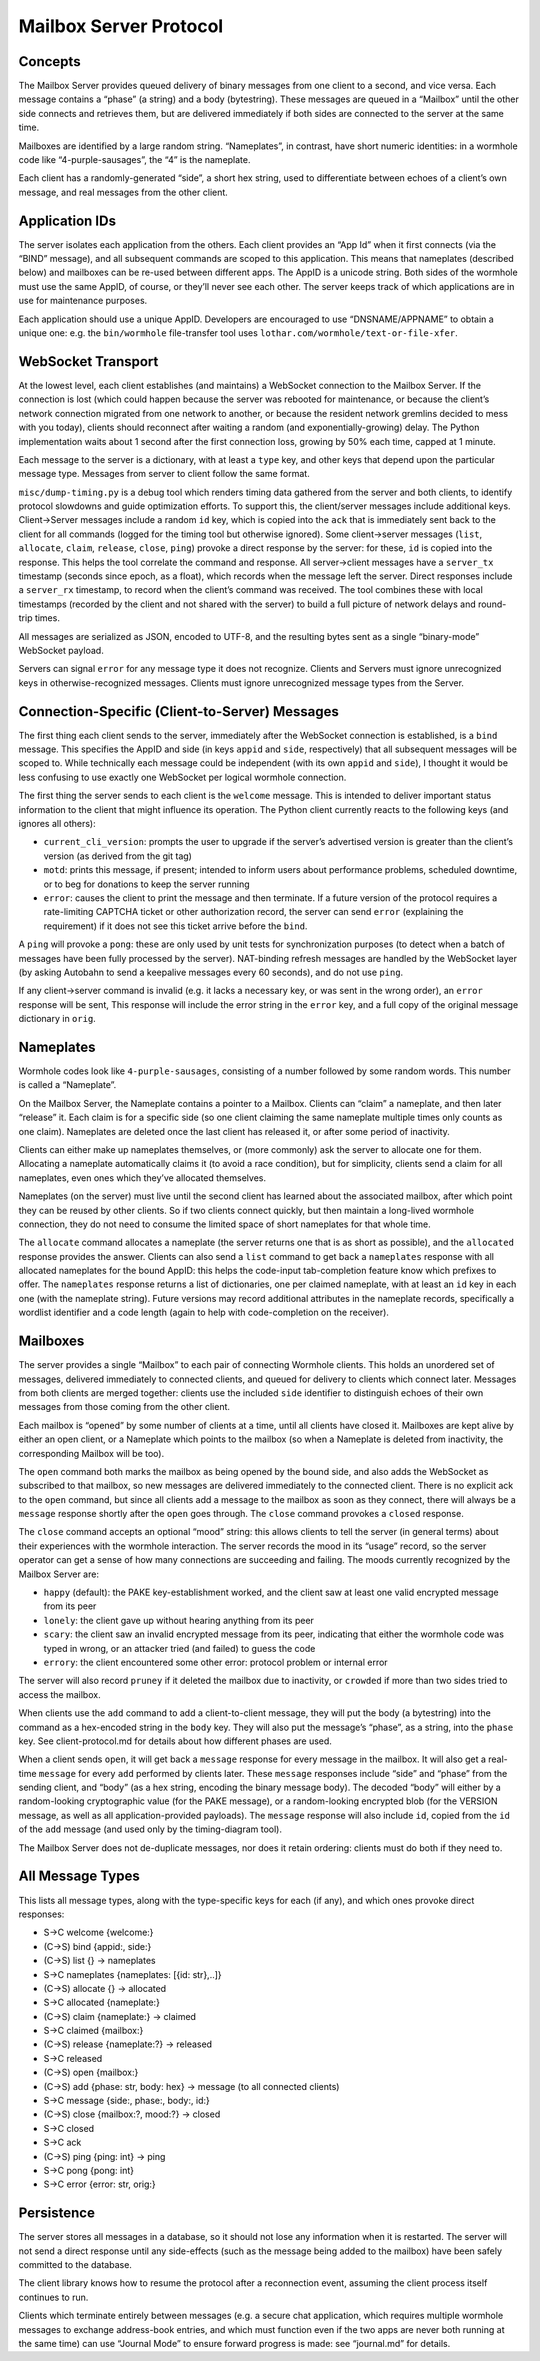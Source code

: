 Mailbox Server Protocol
=======================

Concepts
--------

The Mailbox Server provides queued delivery of binary messages from one
client to a second, and vice versa. Each message contains a “phase” (a
string) and a body (bytestring). These messages are queued in a
“Mailbox” until the other side connects and retrieves them, but are
delivered immediately if both sides are connected to the server at the
same time.

Mailboxes are identified by a large random string. “Nameplates”, in
contrast, have short numeric identities: in a wormhole code like
“4-purple-sausages”, the “4” is the nameplate.

Each client has a randomly-generated “side”, a short hex string, used to
differentiate between echoes of a client’s own message, and real
messages from the other client.

Application IDs
---------------

The server isolates each application from the others. Each client
provides an “App Id” when it first connects (via the “BIND” message),
and all subsequent commands are scoped to this application. This means
that nameplates (described below) and mailboxes can be re-used between
different apps. The AppID is a unicode string. Both sides of the
wormhole must use the same AppID, of course, or they’ll never see each
other. The server keeps track of which applications are in use for
maintenance purposes.

Each application should use a unique AppID. Developers are encouraged to
use “DNSNAME/APPNAME” to obtain a unique one: e.g. the ``bin/wormhole``
file-transfer tool uses ``lothar.com/wormhole/text-or-file-xfer``.

WebSocket Transport
-------------------

At the lowest level, each client establishes (and maintains) a WebSocket
connection to the Mailbox Server. If the connection is lost (which could
happen because the server was rebooted for maintenance, or because the
client’s network connection migrated from one network to another, or
because the resident network gremlins decided to mess with you today),
clients should reconnect after waiting a random (and
exponentially-growing) delay. The Python implementation waits about 1
second after the first connection loss, growing by 50% each time, capped
at 1 minute.

Each message to the server is a dictionary, with at least a ``type``
key, and other keys that depend upon the particular message type.
Messages from server to client follow the same format.

``misc/dump-timing.py`` is a debug tool which renders timing data
gathered from the server and both clients, to identify protocol
slowdowns and guide optimization efforts. To support this, the
client/server messages include additional keys. Client->Server messages
include a random ``id`` key, which is copied into the ``ack`` that is
immediately sent back to the client for all commands (logged for the
timing tool but otherwise ignored). Some client->server messages
(``list``, ``allocate``, ``claim``, ``release``, ``close``, ``ping``)
provoke a direct response by the server: for these, ``id`` is copied
into the response. This helps the tool correlate the command and
response. All server->client messages have a ``server_tx`` timestamp
(seconds since epoch, as a float), which records when the message left
the server. Direct responses include a ``server_rx`` timestamp, to
record when the client’s command was received. The tool combines these
with local timestamps (recorded by the client and not shared with the
server) to build a full picture of network delays and round-trip times.

All messages are serialized as JSON, encoded to UTF-8, and the resulting
bytes sent as a single “binary-mode” WebSocket payload.

Servers can signal ``error`` for any message type it does not recognize.
Clients and Servers must ignore unrecognized keys in
otherwise-recognized messages. Clients must ignore unrecognized message
types from the Server.

Connection-Specific (Client-to-Server) Messages
-----------------------------------------------

The first thing each client sends to the server, immediately after the
WebSocket connection is established, is a ``bind`` message. This
specifies the AppID and side (in keys ``appid`` and ``side``,
respectively) that all subsequent messages will be scoped to. While
technically each message could be independent (with its own ``appid``
and ``side``), I thought it would be less confusing to use exactly one
WebSocket per logical wormhole connection.

The first thing the server sends to each client is the ``welcome``
message. This is intended to deliver important status information to the
client that might influence its operation. The Python client currently
reacts to the following keys (and ignores all others):

-  ``current_cli_version``: prompts the user to upgrade if the server’s
   advertised version is greater than the client’s version (as derived
   from the git tag)
-  ``motd``: prints this message, if present; intended to inform users
   about performance problems, scheduled downtime, or to beg for
   donations to keep the server running
-  ``error``: causes the client to print the message and then terminate.
   If a future version of the protocol requires a rate-limiting CAPTCHA
   ticket or other authorization record, the server can send ``error``
   (explaining the requirement) if it does not see this ticket arrive
   before the ``bind``.

A ``ping`` will provoke a ``pong``: these are only used by unit tests
for synchronization purposes (to detect when a batch of messages have
been fully processed by the server). NAT-binding refresh messages are
handled by the WebSocket layer (by asking Autobahn to send a keepalive
messages every 60 seconds), and do not use ``ping``.

If any client->server command is invalid (e.g. it lacks a necessary key,
or was sent in the wrong order), an ``error`` response will be sent,
This response will include the error string in the ``error`` key, and a
full copy of the original message dictionary in ``orig``.

Nameplates
----------

Wormhole codes look like ``4-purple-sausages``, consisting of a number
followed by some random words. This number is called a “Nameplate”.

On the Mailbox Server, the Nameplate contains a pointer to a Mailbox.
Clients can “claim” a nameplate, and then later “release” it. Each claim
is for a specific side (so one client claiming the same nameplate
multiple times only counts as one claim). Nameplates are deleted once
the last client has released it, or after some period of inactivity.

Clients can either make up nameplates themselves, or (more commonly) ask
the server to allocate one for them. Allocating a nameplate
automatically claims it (to avoid a race condition), but for simplicity,
clients send a claim for all nameplates, even ones which they’ve
allocated themselves.

Nameplates (on the server) must live until the second client has learned
about the associated mailbox, after which point they can be reused by
other clients. So if two clients connect quickly, but then maintain a
long-lived wormhole connection, they do not need to consume the limited
space of short nameplates for that whole time.

The ``allocate`` command allocates a nameplate (the server returns one
that is as short as possible), and the ``allocated`` response provides
the answer. Clients can also send a ``list`` command to get back a
``nameplates`` response with all allocated nameplates for the bound
AppID: this helps the code-input tab-completion feature know which
prefixes to offer. The ``nameplates`` response returns a list of
dictionaries, one per claimed nameplate, with at least an ``id`` key in
each one (with the nameplate string). Future versions may record
additional attributes in the nameplate records, specifically a wordlist
identifier and a code length (again to help with code-completion on the
receiver).

Mailboxes
---------

The server provides a single “Mailbox” to each pair of connecting
Wormhole clients. This holds an unordered set of messages, delivered
immediately to connected clients, and queued for delivery to clients
which connect later. Messages from both clients are merged together:
clients use the included ``side`` identifier to distinguish echoes of
their own messages from those coming from the other client.

Each mailbox is “opened” by some number of clients at a time, until all
clients have closed it. Mailboxes are kept alive by either an open
client, or a Nameplate which points to the mailbox (so when a Nameplate
is deleted from inactivity, the corresponding Mailbox will be too).

The ``open`` command both marks the mailbox as being opened by the bound
side, and also adds the WebSocket as subscribed to that mailbox, so new
messages are delivered immediately to the connected client. There is no
explicit ack to the ``open`` command, but since all clients add a
message to the mailbox as soon as they connect, there will always be a
``message`` response shortly after the ``open`` goes through. The
``close`` command provokes a ``closed`` response.

The ``close`` command accepts an optional “mood” string: this allows
clients to tell the server (in general terms) about their experiences
with the wormhole interaction. The server records the mood in its
“usage” record, so the server operator can get a sense of how many
connections are succeeding and failing. The moods currently recognized
by the Mailbox Server are:

-  ``happy`` (default): the PAKE key-establishment worked, and the
   client saw at least one valid encrypted message from its peer
-  ``lonely``: the client gave up without hearing anything from its peer
-  ``scary``: the client saw an invalid encrypted message from its peer,
   indicating that either the wormhole code was typed in wrong, or an
   attacker tried (and failed) to guess the code
-  ``errory``: the client encountered some other error: protocol problem
   or internal error

The server will also record ``pruney`` if it deleted the mailbox due to
inactivity, or ``crowded`` if more than two sides tried to access the
mailbox.

When clients use the ``add`` command to add a client-to-client message,
they will put the body (a bytestring) into the command as a hex-encoded
string in the ``body`` key. They will also put the message’s “phase”, as
a string, into the ``phase`` key. See client-protocol.md for details
about how different phases are used.

When a client sends ``open``, it will get back a ``message`` response
for every message in the mailbox. It will also get a real-time
``message`` for every ``add`` performed by clients later. These
``message`` responses include “side” and “phase” from the sending
client, and “body” (as a hex string, encoding the binary message body).
The decoded “body” will either by a random-looking cryptographic value
(for the PAKE message), or a random-looking encrypted blob (for the
VERSION message, as well as all application-provided payloads). The
``message`` response will also include ``id``, copied from the ``id`` of
the ``add`` message (and used only by the timing-diagram tool).

The Mailbox Server does not de-duplicate messages, nor does it retain
ordering: clients must do both if they need to.

All Message Types
-----------------

This lists all message types, along with the type-specific keys for each
(if any), and which ones provoke direct responses:

-  S->C welcome {welcome:}
-  (C->S) bind {appid:, side:}
-  (C->S) list {} -> nameplates
-  S->C nameplates {nameplates: [{id: str},..]}
-  (C->S) allocate {} -> allocated
-  S->C allocated {nameplate:}
-  (C->S) claim {nameplate:} -> claimed
-  S->C claimed {mailbox:}
-  (C->S) release {nameplate:?} -> released
-  S->C released
-  (C->S) open {mailbox:}
-  (C->S) add {phase: str, body: hex} -> message (to all connected
   clients)
-  S->C message {side:, phase:, body:, id:}
-  (C->S) close {mailbox:?, mood:?} -> closed
-  S->C closed
-  S->C ack
-  (C->S) ping {ping: int} -> ping
-  S->C pong {pong: int}
-  S->C error {error: str, orig:}

Persistence
-----------

The server stores all messages in a database, so it should not lose any
information when it is restarted. The server will not send a direct
response until any side-effects (such as the message being added to the
mailbox) have been safely committed to the database.

The client library knows how to resume the protocol after a reconnection
event, assuming the client process itself continues to run.

Clients which terminate entirely between messages (e.g. a secure chat
application, which requires multiple wormhole messages to exchange
address-book entries, and which must function even if the two apps are
never both running at the same time) can use “Journal Mode” to ensure
forward progress is made: see “journal.md” for details.
